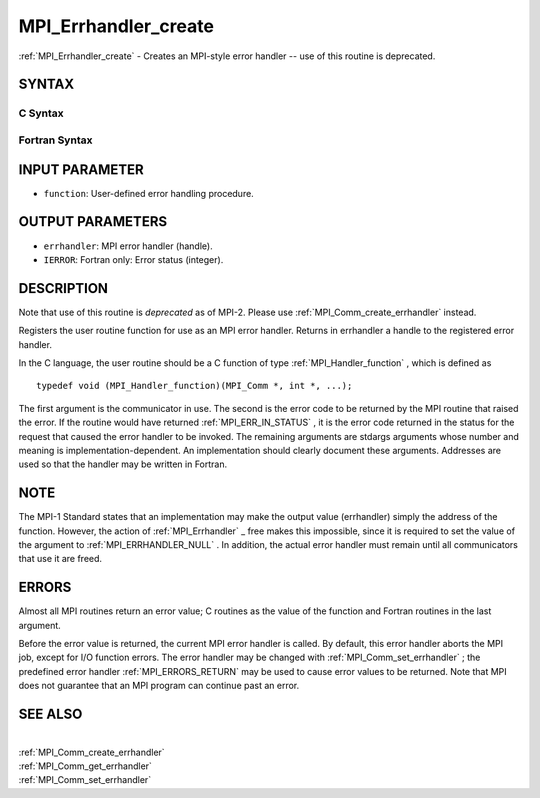 .. _MPI_Errhandler_create:

MPI_Errhandler_create
~~~~~~~~~~~~~~~~~~~~~

:ref:`MPI_Errhandler_create`  - Creates an MPI-style error handler -- use of
this routine is deprecated.

SYNTAX
======

C Syntax
--------

.. code-block:: c
   :linenos:

   #include <mpi.h>
   int MPI_Errhandler_create(MPI_Handler_function *function,
   	MPI_Errhandler *errhandler)

Fortran Syntax
--------------

.. code-block:: fortran
   :linenos:

   INCLUDE 'mpif.h'
   MPI_ERRHANDLER_CREATE(FUNCTION, ERRHANDLER, IERROR)
   	EXTERNAL	FUNCTION
   	INTEGER	ERRHANDLER, IERROR

INPUT PARAMETER
===============

* ``function``: User-defined error handling procedure. 

OUTPUT PARAMETERS
=================

* ``errhandler``: MPI error handler (handle). 

* ``IERROR``: Fortran only: Error status (integer). 

DESCRIPTION
===========

Note that use of this routine is *deprecated* as of MPI-2. Please use
:ref:`MPI_Comm_create_errhandler`  instead.

Registers the user routine function for use as an MPI error handler.
Returns in errhandler a handle to the registered error handler.

In the C language, the user routine should be a C function of type
:ref:`MPI_Handler_function` , which is defined as

::

       typedef void (MPI_Handler_function)(MPI_Comm *, int *, ...);

The first argument is the communicator in use. The second is the error
code to be returned by the MPI routine that raised the error. If the
routine would have returned :ref:`MPI_ERR_IN_STATUS` , it is the error code
returned in the status for the request that caused the error handler to
be invoked. The remaining arguments are stdargs arguments whose number
and meaning is implementation-dependent. An implementation should
clearly document these arguments. Addresses are used so that the handler
may be written in Fortran.

NOTE
====

The MPI-1 Standard states that an implementation may make the output
value (errhandler) simply the address of the function. However, the
action of :ref:`MPI_Errhandler` \_ free makes this impossible, since it is
required to set the value of the argument to :ref:`MPI_ERRHANDLER_NULL` . In
addition, the actual error handler must remain until all communicators
that use it are freed.

ERRORS
======

Almost all MPI routines return an error value; C routines as the value
of the function and Fortran routines in the last argument.

Before the error value is returned, the current MPI error handler is
called. By default, this error handler aborts the MPI job, except for
I/O function errors. The error handler may be changed with
:ref:`MPI_Comm_set_errhandler` ; the predefined error handler :ref:`MPI_ERRORS_RETURN` 
may be used to cause error values to be returned. Note that MPI does not
guarantee that an MPI program can continue past an error.

SEE ALSO
========

|
| :ref:`MPI_Comm_create_errhandler` 
| :ref:`MPI_Comm_get_errhandler` 
| :ref:`MPI_Comm_set_errhandler` 

.. seealso:: :ref:`MPI_Comm_create_errhandler` :ref:`MPI_Handler_function` :ref:`MPI_Errhandler` :ref:`MPI_Comm_set_errhandler` :ref:`MPI_Comm_get_errhandler`
